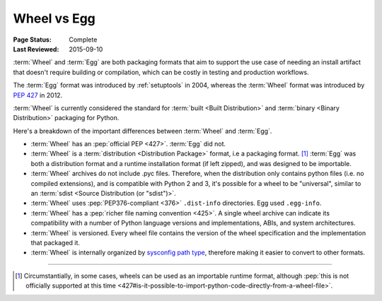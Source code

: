 .. _`Wheel vs Egg`:

============
Wheel vs Egg
============

:Page Status: Complete
:Last Reviewed: 2015-09-10

:term:`Wheel` and :term:`Egg` are both packaging formats that aim to support the
use case of needing an install artifact that doesn't require building or
compilation, which can be costly in testing and production workflows.

The :term:`Egg` format was introduced by :ref:`setuptools` in 2004, whereas the
:term:`Wheel` format was introduced by :pep:`427` in 2012.

:term:`Wheel` is currently considered the standard for :term:`built <Built
Distribution>` and :term:`binary <Binary Distribution>` packaging for Python.

Here's a breakdown of the important differences between :term:`Wheel` and :term:`Egg`.


* :term:`Wheel` has an :pep:`official PEP <427>`. :term:`Egg` did not.

* :term:`Wheel` is a :term:`distribution <Distribution Package>` format, i.e a packaging
  format. [1]_ :term:`Egg` was both a distribution format and a runtime
  installation format (if left zipped), and was designed to be importable.

* :term:`Wheel` archives do not include .pyc files. Therefore, when the
  distribution only contains python files (i.e. no compiled extensions), and is
  compatible with Python 2 and 3, it's possible for a wheel to be "universal",
  similar to an :term:`sdist <Source Distribution (or "sdist")>`.

* :term:`Wheel` uses :pep:`PEP376-compliant <376>` ``.dist-info``
  directories. Egg used ``.egg-info``.

* :term:`Wheel` has a :pep:`richer file naming convention <425>`. A single
  wheel archive can indicate its compatibility with a number of Python language
  versions and implementations, ABIs, and system architectures.

* :term:`Wheel` is versioned. Every wheel file contains the version of the wheel
  specification and the implementation that packaged it.

* :term:`Wheel` is internally organized by `sysconfig path type
  <http://docs.python.org/2/library/sysconfig.html#installation-paths>`_,
  therefore making it easier to convert to other formats.

----

.. [1] Circumstantially, in some cases, wheels can be used as an importable
       runtime format, although :pep:`this is not officially supported at this time
       <427#is-it-possible-to-import-python-code-directly-from-a-wheel-file>`.
